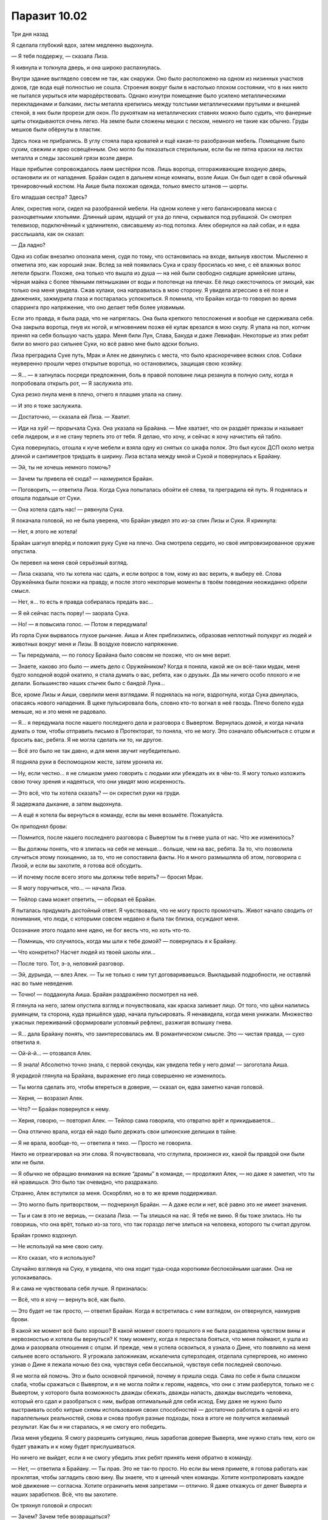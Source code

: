﻿Паразит 10.02
###############
Три дня назад

Я сделала глубокий вдох, затем медленно выдохнула.

— Я тебя поддержу, — сказала Лиза. 

Я кивнула и толкнула дверь, и она широко распахнулась.

Внутри здание выглядело совсем не так, как снаружи. Оно было расположено на одном из низинных участков доков, где вода ещё полностью не сошла. Строения вокруг были в настолько плохом состоянии, что в них никто не пытался укрыться или мародёрствовать. Однако изнутри помещение было усилено металлическими перекладинами и балками, листы металла крепились между толстыми металлическими прутьями и внешней стеной, в них были прорези для окон. По рукояткам на металлических ставнях можно было судить, что фанерные щиты откидываются очень легко. На земле были сложены мешки с песком, немного не такие как обычно. Груды мешков были обёрнуты в пластик.

Здесь пока не прибрались. В углу стояла пара кроватей и ещё какая-то разобранная мебель. Помещение было сухим, свежим и ярко освещённым. Оно могло бы показаться стерильным, если бы не пятна краски на листах металла и следы засохшей грязи возле двери.

Наше прибытие сопровождалось лаем шестёрки псов. Лишь воротца, отгораживающие входную дверь, остановили их от нападения. Брайан сидел в дальнем конце комнаты, возле Аиши. Он был одет в свой обычный тренировочный костюм. На Аише была похожая одежда, только вместо штанов — шорты.

Его младшая сестра? Здесь?

Алек, скрестив ноги, сидел на разобранной мебели. На одном колене у него балансировала миска с разноцветными хлопьями. Длинный шрам, идущий от уха до плеча, скрывался под рубашкой. Он смотрел телевизор, подключённый к удлинителю, свисавшему из-под потолка. Алек обернулся на лай собак, и я едва расслышала, как он сказал:

— Да ладно?

Одна из собак внезапно опознала меня, судя по тому, что остановилась на входе, вильнув хвостом. Мысленно я отметила это, как хороший знак. Вслед за ней появилась Сука и сразу бросилась ко мне, с её влажных волос летели брызги. Похоже, она только что вышла из душа — на ней были свободно сидящие армейские штаны, чёрная майка с более тёмными пятнышками от воды и полотенце на плечах. Её лицо ожесточилось от эмоций, как только она меня увидела. Сжав кулаки, она направилась в мою сторону. Я увидела агрессию в её позе и движениях, зажмурила глаза и постаралась успокоиться. Я помнила, что Брайан когда-то говорил во время спарринга про напряжение, что оно делает тебя более уязвимым.

Если это правда, я была рада, что не напряглась. Она была крепкого телосложения и вообще не сдерживала себя. Она закрыла воротца, пнув их ногой, и мгновением позже её кулак врезался в мою скулу. Я упала на пол, копчик принял на себя большую часть удара. Меня били Лун, Слава, Бакуда и даже Левиафан. Некоторые из этих ребят били во много раз сильнее Суки, но всё равно мне было адски больно.

Лиза преградила Суке путь, Мрак и Алек не двинулись с места, что было красноречивее всяких слов. Собаки неуверенно прошли через открытые воротца, но остановились, защищая свою хозяйку.

— Я... — я запнулась посреди предложения, боль в правой половине лица резанула в полную силу, когда я попробовала открыть рот, — Я заслужила это.

Сука резко пнула меня в плечо, отчего я плашмя упала на спину.

— И это я тоже заслужила.

— Достаточно, — сказала ей Лиза. — Хватит.

— Иди на хуй! — прорычала Сука. Она указала на Брайана. — Мне хватает, что он раздаёт приказы и называет себя лидером, и я не стану терпеть это от тебя. Я делаю, что хочу, и сейчас я хочу начистить ей табло.

Сука повернулась, отошла к куче мебели и взяла одну из снятых со шкафа полок. Это был кусок ДСП около метра длиной и сантиметров тридцать в ширину. Лиза встала между мной и Сукой и повернулась к Брайану.

— Эй, ты не хочешь немного помочь?

— Зачем ты привела её сюда? — нахмурился Брайан.

— Поговорить, — ответила Лиза. Когда Сука попыталась обойти её слева, та преградила ей путь. Я поднялась и отошла подальше от Суки.

— Она хотела сдать нас! — рявкнула Сука.

Я покачала головой, но не была уверена, что Брайан увидел это из-за спин Лизы и Суки. Я крикнула:

— Нет, я этого не хотела!

Брайан шагнул вперёд и положил руку Суке на плечо. Она смотрела сердито, но своё импровизированное оружие опустила.

Он перевел на меня свой серьёзный взгляд. 

— Лиза сказала, что ты хотела нас сдать, и если вопрос в том, кому из вас верить, я выберу её. Слова Оружейника были похожи на правду, и после этого некоторые моменты в твоём поведении неожиданно обрели смысл.

— Нет, я… то есть я правда собиралась предать вас...

— Я ей сейчас пасть порву! — заорала Сука.

— Но! — я повысила голос. — Потом я передумала!

Из горла Суки вырвалось глухое рычание. Аиша и Алек приблизились, образовав неплотный полукруг из людей и животных вокруг меня и Лизы. В воздухе повисло напряжение.

— Ты передумала, — по голосу Брайана было совсем не похоже, что он мне верит.

— Знаете, каково это было — иметь дело с Оружейником? Когда я поняла, какой же он всё-таки мудак, меня будто холодной водой окатило, я стала думать о вас, ребята, как о друзьях. Да мы ничего особо плохого и не делали. Большинство наших стычек было с бандой Луна...

Все, кроме Лизы и Аиши, сверлили меня взглядами. Я поднялась на ноги, вздрогнула, когда Сука двинулась, опасаясь нового нападения. В щеке пульсировала боль, словно кто-то вогнал в неё гвоздь. Плечо болело куда меньше, но и это меня не радовало.

— Я… я передумала после нашего последнего дела и разговора с Вывертом. Вернулась домой, и когда начала думать о том, чтобы отправить письмо в Протекторат, то поняла, что не могу. Это означало объясниться с отцом и бросить вас, ребята. Я не могла сделать ни то, ни другое.

— Всё это было не так давно, и для меня звучит неубедительно.

Я подняла руки в беспомощном жесте, затем уронила их.

— Ну, если честно... я не слишком умею говорить с людьми или убеждать их в чём-то. Я могу только изложить свою точку зрения и надеяться, что они увидят мою искренность.

— Это всё, что ты хотела сказать? — он скрестил руки на груди.

Я задержала дыхание, а затем выдохнула.

— А ещё я хотела бы вернуться в команду, если вы меня возьмёте. Пожалуйста.

Он приподнял брови:

— Помнится, после нашего последнего разговора с Вывертом ты в гневе ушла от нас. Что же изменилось?

— Вы должны понять, что я злилась на себя не меньше… больше, чем на вас, ребята. За то, что позволила случиться этому похищению, за то, что не сопоставила факты. Но я много размышляла об этом, поговорила с Лизой, и если вы захотите, я готова всё обсудить.

— И почему после всего этого мы должны тебе верить? — бросил Мрак.

— Я могу поручиться, что…  — начала Лиза.

— Тейлор сама может ответить, — оборвал её Брайан.

Я пыталась придумать достойный ответ. Я чувствовала, что не могу просто промолчать. Живот начало сводить от понимания, что люди, с которыми совсем недавно я была так близка, осуждают меня.

Осознание этого подало мне идею, не бог весть что, но хоть что-то.

— Помнишь, что случилось, когда мы шли к тебе домой? — повернулась я к Брайану.

— Что конкретно? Насчет людей из твоей школы или...

— После того. Тот, э-э, неловкий разговор.

— Эй, дурында, — влез Алек. — Ты не только с ним тут договариваешься. Выкладывай подробности, не оставляй нас во тьме неведения.

— Точно! — поддакнула Аиша. Брайан раздражённо посмотрел на неё.

Я глянула на него, затем опустила взгляд и почувствовала, как краска заливает лицо. От того, что щёки налились румянцем, та сторона, куда пришёлся удар, начала пульсировать. Я ненавидела, когда меня унижали. Множество ужасных переживаний сформировали условный рефлекс, разжигая вспышку гнева.

— Я... дала Брайану понять, что заинтересовалась им. В романтическом смысле. Это — чистая правда, — сухо ответила я.

— Ой-й-й... — отозвался Алек.

— Я знала! Абсолютно точно знала, с первой секунды, как увидела тебя у него дома! — загоготала Аиша.

Я украдкой глянула на Брайана, выражение его лица совершенно не изменилось.

— Ты могла сделать это, чтобы втереться в доверие, — сказал он, едва заметно качая головой.

— Херня, — возразил Алек.

— Что? — Брайан повернулся к нему.

— Херня, говорю, — повторил Алек. — Тейлор сама говорила, что отвратно врёт и прикидывается...

— Она отлично врала, когда ей надо было держать свои шпионские делишки в тайне.

— Я не врала, вообще-то, — ответила я тихо. — Просто не говорила.

Никто не отреагировал на эти слова. Я почувствовала, что сглупила, произнеся их, какой бы правдой они были или не были.

— Я обычно не обращаю внимания на всякие “драмы” в команде, — продолжил Алек, — но даже я заметил, что ты ей нравишься. Это было так очевидно, что раздражало.

Странно, Алек вступился за меня. Оскорблял, но в то же время поддерживал.

— Это могло быть притворством, — подчеркнул Брайан. — А даже если и нет, всё равно это не имеет значения.

— Ты и сам в это не веришь, — сказала Лиза. — Ты злишься на нас. Я тебя не виню. Я бы тоже злилась. Но ты говоришь, что она врёт, только из-за того, что так гораздо легче злиться на человека, которого ты считал другом. 

Брайан громко вздохнул.

— Не используй на мне свою силу.

— Кто сказал, что я использую?

Случайно взглянув на Суку, я увидела, что она ходит туда-сюда короткими беспокойными шагами. Она не успокаивалась.

Я и сама не чувствовала себя лучше. Я призналась:

— Всё, что я хочу — вернуть всё, как было.

— Это будет не так просто, — ответил Брайан. Когда я встретилась с ним взглядом, он отвернулся, нахмурив брови.

В какой же момент всё было хорошо? В какой момент своего прошлого я не была раздавлена чувством вины и нервозностью и хотела бы вернуться? К тому моменту, когда я перестала бояться, что меня поймают, я ушла из дома и разорвала отношения с отцом. И прежде, чем я успела освоиться, я узнала о Дине, что повлияло на меня сильнее всего остального. Я угрожала заложникам, искалечила суперзлодея, отделала супергероев, но именно узнав о Дине я лежала ночью без сна, чувствуя себя бессильной, чувствуя себя последней сволочью.

Я не могла ей помочь. Это и было основной причиной, почему я пришла сюда. Сама по себе я была слишком слаба, чтобы сражаться с Вывертом, и я не могла пойти к героям, надеясь, что они с этим разберутся, только не с Вывертом, у которого была возможность дважды сбежать, дважды напасть, дважды выследить человека, который его сдал и разобраться с ним, выбрав оптимальный для себя исход. Ему даже не нужно было выстраивать особо хитрые схемы использования своих способностей — достаточно работать в одной из его параллельных реальностей, снова и снова пробуя разные подходы, пока в итоге не получится желаемый результат. Как бы я ни старалась, я не смогу его победить.

Лиза меня убедила. Я смогу разрешить ситуацию, лишь заработав доверие Выверта, мне нужно стать тем, кого он будет уважать и к кому будет прислушиваться.

Но ничего не выйдет, если я не смогу убедить этих ребят принять меня обратно в команду.

— Нет, — ответила я Брайану. — Ты прав. Это не так-то просто. Но если вы меня примете, я готова работать как проклятая, чтобы загладить свою вину. Вы знаете, что я ценный член команды. Хотите контролировать каждое моё движение — согласна. Хотите ограничить меня запретами — отлично. Я даже откажусь от денег Выверта и наших заработков. Всё, что вы захотите.

Он тряхнул головой и спросил: 

— Зачем? Зачем тебе возвращаться?

— Потому что я была в убежищах, я ходила по улицам и видела, что там творят Барыги и Избранники. Я хочу разрешить эту ситуацию с Диной. И я знаю, что самый быстрый способ добиться этого, нравится мне это или нет, снова работать с Вывертом.

— Думаю, уже ясно, что я хочу её обратно в команду, — заговорила Лиза. — Если будем голосовать, я — за.

— Я тоже, — сказал Алек. — Ты на взводе, Брайан, возможно, потому, что Тейлор ушла, или потому, что на Аишу и твоего отца напали, а может из-за общей ситуации в городе, но находиться рядом с тобой становится уже напряжно. Тейлор всегда была с тобой на одной волне, по крайней мере, ты сможешь с ней работать и разговаривать. В конечном счёте, с ней в команде тебе будет веселее. И нам тоже — ведь ты перестанешь быть таким занудой. К тому же, если она отказывается от оплаты, мы ничего не теряем.

— Мы много чего можем потерять, — тихо ответил Брайан, — недоверие и напряжение разрушают команду, особенно если мы начнём собачиться из-за этого в поле.

— Значит, ты против? — нажала Лиза.

— А у меня есть голос? — Аиша влезла до того, как он успел ответить.

— Нет! — Брайан и Лиза ответили ей хором. Аиша скривилась, но не казалась сильно расстроенной.

— Я не хочу видеть её в команде, — сказала Сука.

Брайан покачал головой.

— Не знаю, что тебе сказать, Рейчел. В одном Алек прав. Она нам нужна. По крайней мере, нам нужна её сила. Если судить объективно, я считаю, что мы должны взять её обратно.

— Значит, три голоса за, один против, — отметил Регент.

Сука швырнула кусок ДСП в стену. Одна из собак залаяла, то ли в ответ, то ли испугавшись. Сука плюнула в мою сторону и прошла к дальнему концу комнаты, волоча за собой собак. Металлическая лестница сотрясалась от ударов её ботинок, пока она поднималась на следующий этаж.

Лиза помедлила, но вышла за ней. Алек посмотрел на нас и, положив руку Аише на плечо, вывел её, оставив нас с Брайаном наедине.

— Спасибо, — сказала я ему тихо.

— Не благодари меня, — ответил Брайан, покачав головой. — Алек прав, ты нам нужна. Возможно, мы даже снова станем друзьями и дойдём до момента, когда снова сможем об этом поговорить. Но это будет не сегодня и уж точно не здесь и сейчас.

— Хорошо, — ответила я. Но он уже уходил, оставив меня в одиночестве.

Я сказала себе, что буду выше, чем София и Оружейник. Я слишком много знала об их недостатках, и прежде всего, о высокомерии и гордости.

Так что и мне проявлять гордость ни к чему.





* * *





Сейчас

Всё могло пойти не так от малейшей ошибки или просто случайности...

Сплетница рассматривала здание напротив через бинокль.

— Есть движение. Мы можем начинать.

— Погнали, — приказал Мрак.

Нанести удар было не сложно. Насекомые влетели в окно, а Сука взяла на себя вход, спустив с поводка Анжелику, но удерживая остальных псов. Мы с Мраком, Сплетницей и Регентом отстали, а Чертёнок пошла вперед, правда, далеко от нас не отходила.

Самое сложное — сохранить баланс. Стоит слишком выдвинуться вперёд или задержаться, и всё очень быстро пойдёт наперекосяк.

Нашей целью были грабители, и они были хорошо вооружены, хотя патроны становилось добывать всё труднее и труднее. У Выверта были свои источники, также как и у Избранников, но эти ребята были из Барыг. Они были бродягами, наркоманами и людьми, которые выживали, паразитируя на системе. А когда система рухнула, они присоединились к единственной группе, которая бы их приняла. Безопаснее и проще находиться среди головорезов, грабителей, мусорщиков и воров, чем оказаться среди жертв. 

Безопасность в количестве.

Они не были ни сильными, ни тренированными, да и смелыми я бы их не назвала. Скажем так, их вело своего рода отчаяние. Я уже видела такое раньше, когда натравливала на врагов стаю насекомых. В панике и отчаянии они дрались не обращая внимания на боль и раны.

И это же отчаяние могло стать нашей проблемой. Если мы предоставим им возможность, они без промедления нас ранят или убьют.

Они совершали налёты на бесчисленные дома и фирмы, забирая всё, что могли найти. Телефонные линии повсюду были повреждены, полиция ехала долго из-за состояния дорог. Грабители скопили целое состояние на кражах, и, согласно данным разведки, они хранили его здесь. Они были приемлемой мишенью для нас, не хуже других.

Насекомые вытеснили большую часть грабителей на улицу. Затем их оттеснили и зажали в угол между тьмой Мрака и рычавшими на них чудовищами.

В тот самый момент, когда мы обрели контроль над ситуацией, в небе появилась Призрачный Сталкер, держа в каждой руке по арбалету. Через секунду Сплетница и Мрак получили по дротику. Потратив ещё секунду на перезарядку, она устремилась к Чертёнку и мне. Когда дротик вонзился в броню моего костюма, Сплетница и Мрак уже валялись на земле.

Ткань костюма выдержала дротик, так что я не вырубилась. Я достала дубинку, разложила её на полную длину и бросилась на неё.

Она отступила, перезаряжая оружие и расстреливая второй комплект дротиков в Регента и ближайшую к ней собаку. Когда я подобралась к Сталкеру, она выпустила второй дротик в собаку, а затем подстрелила Суку.

Моя дубинка, разумеется, прошла сквозь неё. Сталкер шагнула прямо сквозь меня, оказавшись прямо за спиной, а затем ударила меня коленом. Я захрипела и упала, она зарядила дротик и выстрелила мне в плечо, прежде чем я успела прийти в себя.

Полегче, Регент.

Прежде чем “вырубиться”, Сука успела выкрикнуть приказ собакам:

— Уходите!

Три новых пса засомневались, но только не Анжелика. Она зарычала и бросилась прочь, остальные приняли её лидерство и побежали по улице, пока не скрылись из виду.

Я лежала в холодной воде, стараясь не обращать внимание на то, какой она была грязной. Благодаря линзам маски я могла наблюдать за происходящим, не закрывая глаза. Я разглядела, как Призрачный Сталкер пробормотала что-то, коснувшись уха. Сплетница всё проработала с Регентом, он знал, что и когда надо говорить.

СКП прибыло через три минуты. Я увидела отсветы зелёно-белых маячков и услышала плеск прежде, чем кто-то появился в моём поле зрения.

— Чёрт подери! — Сказал один из прибывших в форме СКП.

— Наденьте на них наручники и пакуйте в фургон, — приказала им Призрачный Сталкер.

— Яо, тащи пену, — сказал кто-то. Капитан?

— Они под транквилизаторами, — равнодушно сказала Призрачный Сталкер. — Не тратьте понапрасну ресурсы.

— Протокол требует использовать пену, особенно с неизвестными кейпами.

— Девушка с рогами? Движок-3, телепортация через тени, — соврала Призрачный Сталкер. — Никто из них не сможет снять наручники без посторонней помощи.

— Но если Мрак использует свою силу...

Развернувшись, Призрачный Сталкер всадила в Мрака ещё один дротик.

— Удовлетворены?

Конечно, мы вылили из дротиков снотворное. Но, готова поспорить, Мрак серьезно поговорит с Регентом, когда всё закончится.

— Нет, мне нужно знать, почему вы не хотите запаковать их по всем правилам, — не сдавался СКПшник.

— Потому что я на ногах с пяти утра, а сейчас уже за полночь. Как только эти ребята окажутся за решёткой, мне надо будет ещё заполнять все бумаги. Мне нельзя уходить, пока они не в кутузке, а если вы упакуете их в пену, то мне придётся ждать полчаса-час пока будет готов растворитель, и потом ещё минут пять-десять, пока пена растворится. Блядь, они же в отрубе. Послушайте героиню, которая только что уложила всю команду, и пакуйте их в грузовик.

На это не последовало ответа, но мгновение спустя кто-то поднял и понёс меня. Я продолжала глубоко дышать, позволив телу обмякнуть. Несколько насекомых забрались на меня и на СКПшников, которые нас уносили, но я не отправила их прочь. Может, они отвлекут солдат от того факта, что мы все были в сознании.

Меня поместили на холодный металлический пол фургона, руки сковали за спиной. Через пару секунд сверху положили ещё кого-то. Слишком лёгкого для Мрака или Суки, должно быть Регента или Чертёнка.

Металлические двери захлопнулись и заперлись с едва слышимым сдвигом внутреннего механизма.

Малейшая ошибка или неприятная случайность — и мы в ловушке.

Конечно, мы приняли меры предосторожности, включая помощь Выверта, но не ограничиваясь ею. И всё же, это ужасно нервировало — позволить себя повязать и запереть.

— Нас не подслушивают, — пробормотала Сплетница. — Всё будет нормально, если будем говорить тихо.

— СКПшники опрашивают "свидетелей", оставшихся подобрать вещички, когда собаки убежали, — проинформировал нас Регент шёпотом. — Те подтверждают нашу легенду.

По крайней мере, одно препятствие мы преодолели. Если бы они не купились, всё могло выйти по-другому, мы могли бы попасться СКП и нас бы арестовали уже по-настоящему. Если бы мы неправильно рассчитали время или один из грабителей решил бы напасть на нас, пока мы притворялись обездвиженными, могло произойти нечто ужасное.

— Ты слишком сильно меня ударил, — пробормотала я.

— Мышечная память, — ответил Регент. — Вини её, не меня.

— Ты в порядке, Чертёнок? — спросил Мрак.

— Лучше всех, — раздражённо ответила она.

Прошло несколько минут, прежде чем фургон двинулся. По негласному соглашению мы сидели тихо, чтобы водитель абсолютно точно нас не услышал. Поездка заняла минут десять-пятнадцать.

— Мы на их базе, — приглушённо сказал Регент.

— Значит, всё идет хорошо, — ответил Мрак.

— Сталевар и Стражи выходят, чтобы встретить Призрачного Сталкера. Будьте наготове.

Задняя дверь фургона открылась, и я почувствовала поток холодного воздуха. Послышался лязг какого-то оружия, словно немедленно после открытия двери предполагалось наше нападение.

— Вау, — вырвалось у одного из парней. Думаю это был Крутыш или Стояк. — Как тебе это удалось?

— Они были отвлечены боем, и я перестреляла их по одному. Та мелкая уродка, что видела меня без маски, была в броне, и мне пришлось вырубить её в ближнем бою, — Призрачный Сталкер сказала это как что-то само-собой разумеющееся.

— Ну конечно, — саркастично заметил другой парень.

— Ты какой-то молчаливый, Сталевар, — произнес голос девочки. Виста?

А кто такой Сталевар?

— В офигении от моей крутости? — подколола Призрачный Сталкер.

— Может быть, позже. А сейчас... — сказал подчёркнуто мужской голос. — Просто удовлетвори моё любопытство. Ты знаешь пароли, которые мы запоминаем каждую неделю. И ты знаешь, зачем мы их запоминаем, верно?

— Ага, — ответила Призрачный Сталкер.

Один из других ребят заговорил:

— Из-за возможной встречи с каким-нибудь Оборотнем или... — парень сделал паузу, — Властелином. Ой.

— Итак, — продолжил Сталевар, — помня о том, что Регент — самый высокоранговый Властелин в городе, я хочу услышать пароль этой недели.

Повисло молчание.

— Команчи шесть шесть два, — сказала Призрачный Сталкер.

Опять пауза.

— Хорошо, — подтвердил Сталевар. — Поднимайте их и тащите по камерам.

Я могла лишь оставаться неподвижной и никак не проявлять своего облегчения. Сплетница предвидела эти вопросы и обучила Регента, но в прошлом ей случалось ошибаться.

Сначала с меня сняли Чертёнка, потом забрали Сплетницу, лежавшую сбоку.

Меня подняли с пола грузовика в числе последних. Призрачный Сталкер поддерживала меня, пока за мной не подошли офицеры СКП. Они ухватили меня подмышки и понесли, оставив ноги волочиться по земле. Моя голова свободно болталась, я рискнула приоткрыть глаза, зная, что линзы скроют их, чтобы украдкой взглянуть на "Сталевара". Металлическая кожа, металлические волосы и странная оплавленная текстура на его плечах. Я встречала его перед битвой с Губителем.

— Где собаки? — заговорил он довольно тихо, обращаясь, видимо, только к Софии.

— Дротики с транквилизаторами не подействовали. Они убежали, когда Адская Гончая вырубилась.

— Хорошая работа, — кивнул Сталевар. — Но это не оправдывает и не извиняет того, что случилось ранее.

— Как скажешь, — ответила Призрачный Сталкер.

— Нет, это серьёзно. Ты напала на члена команды. Я не спущу это на тормозах.

С одной стороны, я не сильно удивилась, услышав такое. Я знала, что она за человек. Но где-то на эмоциональном уровне я в такое не верила. Для меня оказалось сюрпризом, что у неё были проблемы и среди Стражей.

— Что ты будешь делать? — наконец спросила она спустя несколько секунд.

— Запакуем этих и пойдём пообщаемся с Директором. Ты зачем-то нужна ей в команде, я не думаю, что тебе засчитают нарушение испытательного срока, но последствия будут.

— Блядь, — сказала Призрачный Сталкер.

— И ты должна извиниться перед Крутышом. Не вздумай больше на него нападать.

— Хватит уже меня проверять, — ответила Призрачный Сталкер после короткой паузы. — Я слишком устала. Это был не Крутыш.

Сталевар кивнул. Я моргнула от удивления. Сплетница не думала о подобном, не предвидела этого. Сталевар только что попытался расколоть Регента/Призрачного Сталкера, и Регент оказался готов к этому. Он увернулся.

Мы проходили мимо приёмной. Я никогда не была в здании, только проходила мимо пару раз. Сейчас тут было удивительно пусто. Нам встречалось мало народу в форме СКП.

— А кто это был? — спросил Сталевар. Мне потребовалось секунда, чтобы понять, о чём это он.

— Отъебись уже! — простонала Призрачный Сталкер. — Это я.

— Эй, — он развернулся и положил ей руку на плечо, останавливая. — Кто это был?

Она глянула на команду. Стояк, Крутыш, Виста и девушка по имени Флешетта, которую я видела во время боя с Левиафаном.

— Стояк, — сказала она наугад.

Сталевар не шелохнулся, но моя интуиция подсказала, что Регент/Призрачный Сталкер не угадал. Моё сердце ухнуло в пятки.

Стояк и Крутыш остановились, с любопытством глядя на нас.

— Тревога! Это ловушка! — заорал Сталевар.
